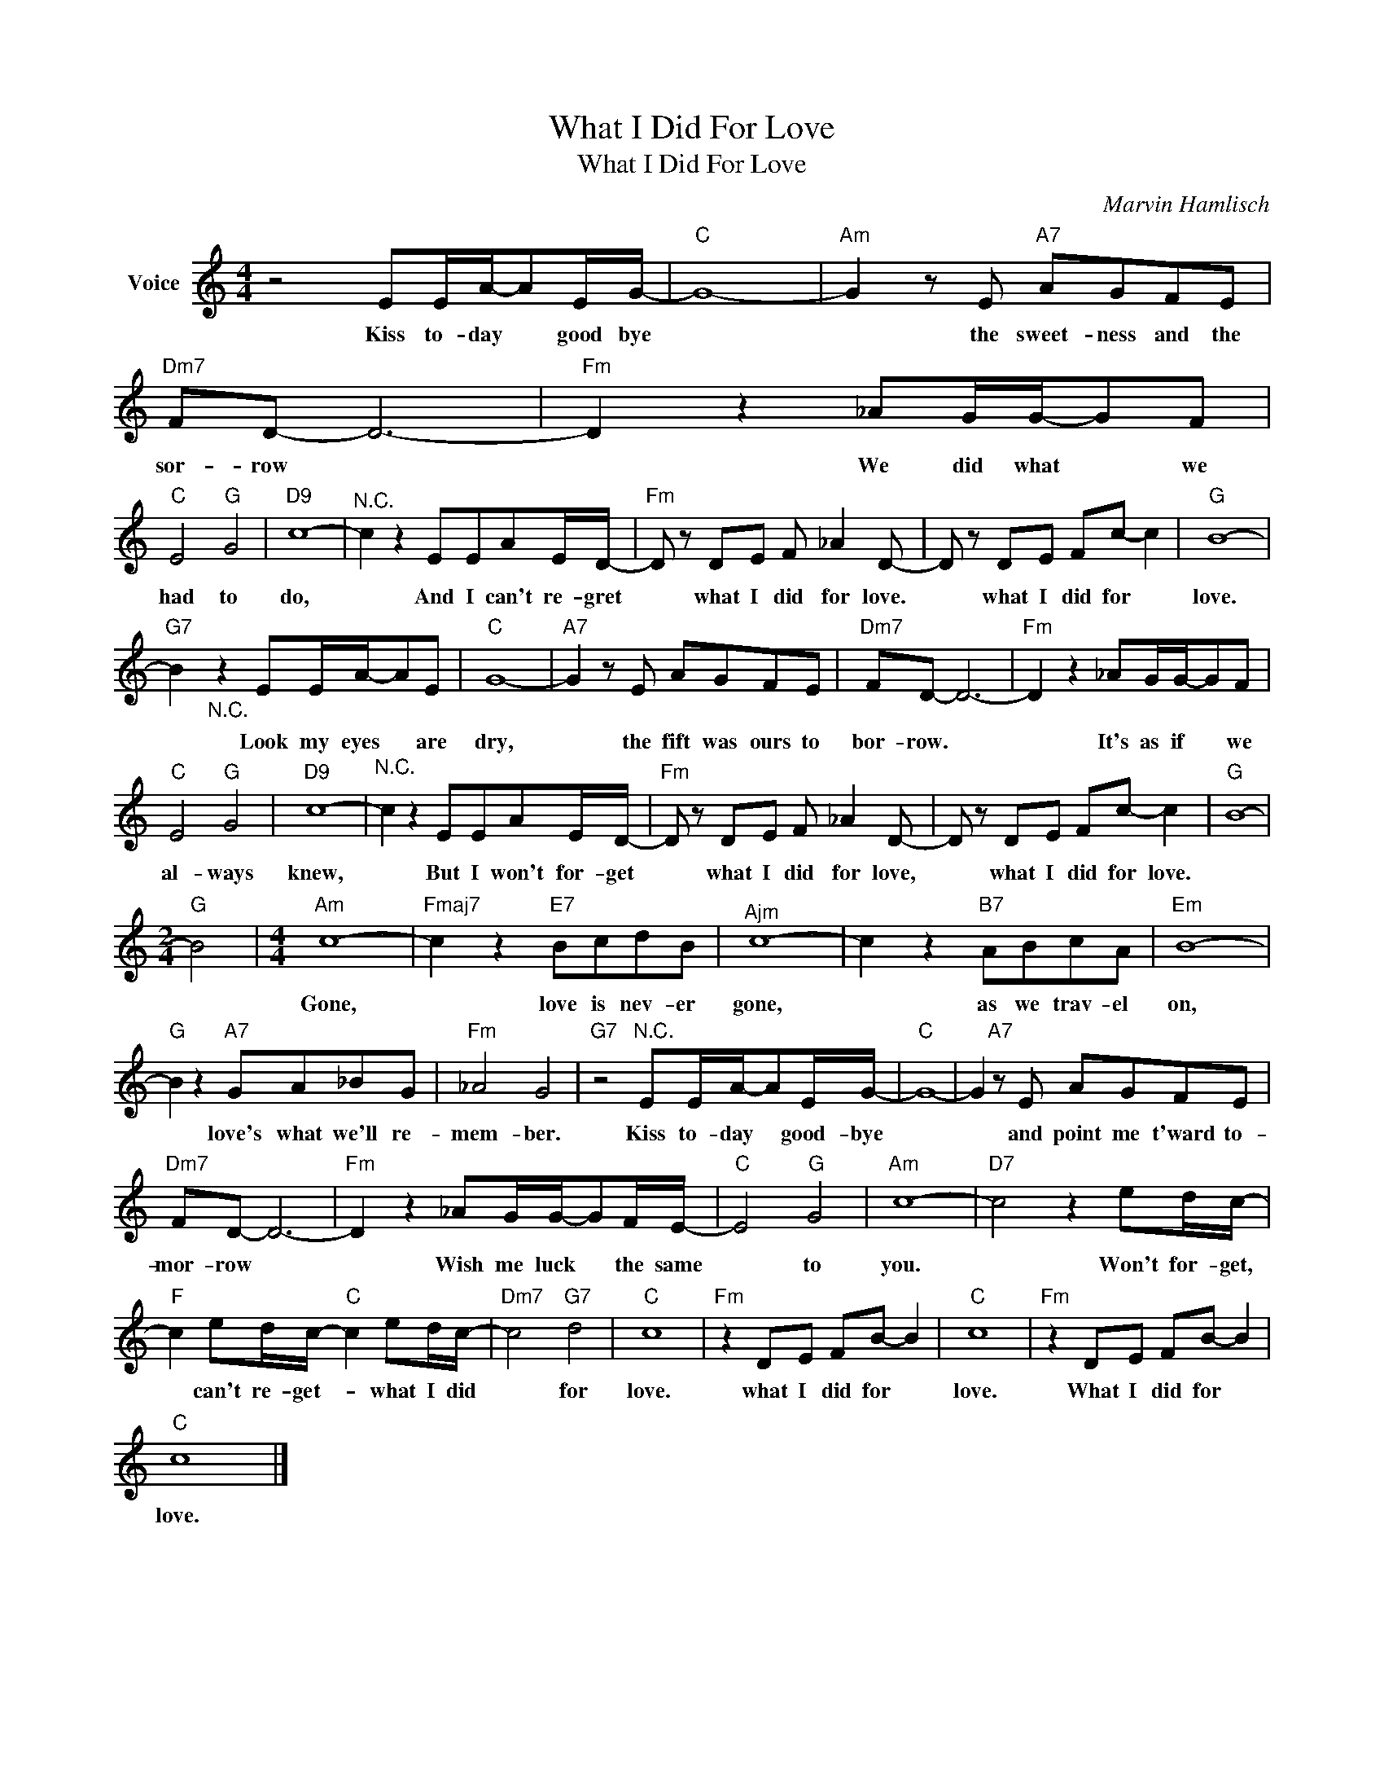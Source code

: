X:1
T:What I Did For Love
T:What I Did For Love
C:Marvin Hamlisch
Z:All Rights Reserved
L:1/8
M:4/4
K:C
V:1 treble nm="Voice"
%%MIDI program 52
V:1
 z4 EE/A/-AE/G/- |"C" G8- |"Am" G2 z E"A7" AGFE |"Dm7" FD- D6- |"Fm" D2 z2 _AG/G/-GF | %5
w: Kiss to- day * good bye||* the sweet- ness and the|sor- row *|* We did what * we|
"C" E4"G" G4 |"D9" c8- |"^N.C." c2 z2 EEAE/D/- |"Fm" D z DE F _A2 D- | D z DE Fc- c2 |"G" B8- | %11
w: had to|do,|* And I can't re- gret|* what I did for love.|* what I did for *|love.|
"G7" B2"_N.C." z2 EE/A/-AE |"C" G8- |"A7" G2 z E AGFE |"Dm7" FD- D6- |"Fm" D2 z2 _AG/G/-GF | %16
w: * Look my eyes * are|dry,|* the fift was ours to|bor- row. *|* It's as if * we|
"C" E4"G" G4 |"D9" c8- |"^N.C." c2 z2 EEAE/D/- |"Fm" D z DE F _A2 D- | D z DE Fc- c2 |"G" B8- | %22
w: al- ways|knew,|* But I won't for- get|* what I did for love,|* what I did for love.||
[M:2/4]"G" B4 |[M:4/4]"Am" c8- |"Fmaj7" c2 z2"E7" BcdB |"^Ajm" c8- | c2 z2"B7" ABcA |"Em" B8- | %28
w: |Gone,|* love is nev- er|gone,|* as we trav- el|on,|
"G" B2 z2"A7" GA_BG |"Fm" _A4 G4 |"G7" z4"^N.C." EE/A/-AE/G/- |"C" G8- | G2"A7" z E AGFE | %33
w: * love's what we'll re-|mem- ber.|Kiss to- day * good- bye||* and point me t'ward to-|
"Dm7" FD- D6- |"Fm" D2 z2 _AG/G/-GF/E/- |"C" E4"G" G4 |"Am" c8- |"D7" c4 z2 ed/c/- | %38
w: mor- row *|* Wish me luck * the same|* to|you.|* Won't for- get,|
"F" c2 ed/c/-"C" c2 ed/c/- |"Dm7" c4"G7" d4 |"C" c8 |"Fm" z2 DE FB- B2 |"C" c8 |"Fm" z2 DE FB- B2 | %44
w: * can't re- get- * what I did|* for|love.|what I did for *|love.|What I did for *|
"C" c8 |] %45
w: love.|

